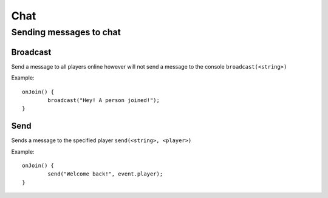 Chat
====

Sending messages to chat
----

Broadcast
~~~~
Send a message to all players online however will not send a message to the console
``broadcast(<string>)``

Example::
	
	onJoin() {
		broadcast("Hey! A person joined!");
	}
	
	
Send
~~~~
Sends a message to the specified player
``send(<string>, <player>)``

Example::
	
	onJoin() {
		send("Welcome back!", event.player);
	}
